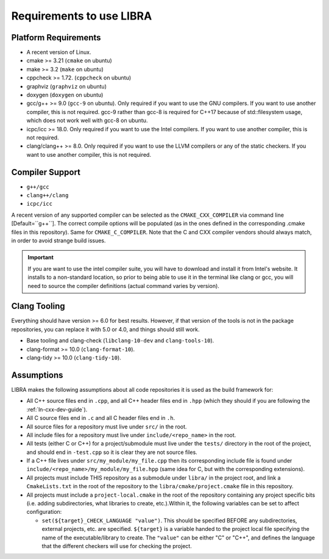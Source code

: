 =========================
Requirements to use LIBRA
=========================

Platform Requirements
=====================

- A recent version of Linux.

- cmake >= 3.21 (``cmake`` on ubuntu)

- make >= 3.2 (``make`` on ubuntu)

- cppcheck >= 1.72. (``cppcheck`` on ubuntu)

- graphviz (``graphviz`` on ubuntu)

- doxygen (``doxygen`` on ubuntu)

- gcc/g++ >= 9.0 (``gcc-9`` on ubuntu). Only required if you want to use the GNU
  compilers. If you want to use another compiler, this is not required. gcc-9
  rather than gcc-8 is required for C++17 because of std::filesystem usage,
  which does not work well with gcc-8 on ubuntu.

- icpc/icc >= 18.0. Only required if you want to use the Intel
  compilers. If you want to use another compiler, this is not required.

- clang/clang++ >= 8.0. Only required if you want to use the LLVM compilers or
  any of the static checkers. If you want to use another compiler, this is not
  required.

Compiler Support
================

- ``g++/gcc``
- ``clang++/clang``
- ``icpc/icc``

A recent version of any supported compiler can be selected as the
``CMAKE_CXX_COMPILER`` via command line [Default=``g++``]. The correct compile
options will be populated (as in the ones defined in the corresponding .cmake
files in this repository). Same for ``CMAKE_C_COMPILER``. Note that the C and
CXX compiler vendors should always match, in order to avoid strange build
issues.

.. IMPORTANT:: If you are want to use the intel compiler suite, you will have to
               download and install it from Intel's website. It installs to a
               non-standard location, so prior to being able to use it in the
               terminal like clang or gcc, you will need to source the compiler
               definitions (actual command varies by version).


Clang Tooling
=============

Everything should have version >= 6.0 for best results. However, if that version
of the tools is not in the package repositories, you can replace it with 5.0 or
4.0, and things should still work.

- Base tooling and clang-check (``libclang-10-dev`` and ``clang-tools-10``).

- clang-format >= 10.0 (``clang-format-10``).

- clang-tidy >= 10.0 (``clang-tidy-10``).

Assumptions
===========

LIBRA makes the following assumptions about all code repositories it is used as
the build framework for:

- All C++ source files end in ``.cpp``, and all C++ header files end in ``.hpp``
  (which they should if you are following the :ref:`ln-cxx-dev-guide`).

- All C source files end in ``.c`` and all C header files end in ``.h``.

- All source files for a repository must live under ``src/`` in the root.

- All include files for a repository must live under ``include/<repo_name>`` in
  the root.

- All tests (either C or C++) for a project/submodule must live under the
  ``tests/`` directory in the root of the project, and should end in
  ``-test.cpp`` so it is clear they are not source files.

- If a C++ file lives under ``src/my_module/my_file.cpp`` then its corresponding
  include file is found under ``include/<repo_name>/my_module/my_file.hpp``
  (same idea for C, but with the corresponding extensions).

- All projects must include THIS repository as a submodule under ``libra/`` in
  the project root, and link a ``CmakeLists.txt`` in the root of the repository
  to the ``libra/cmake/project.cmake`` file in this repository.

- All projects must include a ``project-local.cmake`` in the root of the
  repository containing any project specific bits (i.e. adding subdirectories,
  what libraries to create, etc.).Within it, the following variables can be set
  to affect configuration:

  - ``set(${target}_CHECK_LANGUAGE "value")``. This should be specified BEFORE
    any subdirectories, external projects, etc. are specified. ``${target}`` is
    a variable handed to the project local file specifying the name of the
    executable/library to create. The ``"value"`` can be either "C" or "C++",
    and defines the language that the different checkers will use for checking
    the project.
